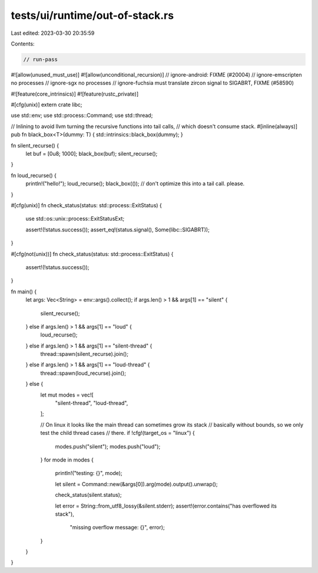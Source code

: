 tests/ui/runtime/out-of-stack.rs
================================

Last edited: 2023-03-30 20:35:59

Contents:

.. code-block:: rs

    // run-pass

#![allow(unused_must_use)]
#![allow(unconditional_recursion)]
// ignore-android: FIXME (#20004)
// ignore-emscripten no processes
// ignore-sgx no processes
// ignore-fuchsia must translate zircon signal to SIGABRT, FIXME (#58590)

#![feature(core_intrinsics)]
#![feature(rustc_private)]

#[cfg(unix)]
extern crate libc;

use std::env;
use std::process::Command;
use std::thread;

// Inlining to avoid llvm turning the recursive functions into tail calls,
// which doesn't consume stack.
#[inline(always)]
pub fn black_box<T>(dummy: T) { std::intrinsics::black_box(dummy); }

fn silent_recurse() {
    let buf = [0u8; 1000];
    black_box(buf);
    silent_recurse();
}

fn loud_recurse() {
    println!("hello!");
    loud_recurse();
    black_box(()); // don't optimize this into a tail call. please.
}

#[cfg(unix)]
fn check_status(status: std::process::ExitStatus)
{
    use std::os::unix::process::ExitStatusExt;

    assert!(!status.success());
    assert_eq!(status.signal(), Some(libc::SIGABRT));
}

#[cfg(not(unix))]
fn check_status(status: std::process::ExitStatus)
{
    assert!(!status.success());
}


fn main() {
    let args: Vec<String> = env::args().collect();
    if args.len() > 1 && args[1] == "silent" {
        silent_recurse();
    } else if args.len() > 1 && args[1] == "loud" {
        loud_recurse();
    } else if args.len() > 1 && args[1] == "silent-thread" {
        thread::spawn(silent_recurse).join();
    } else if args.len() > 1 && args[1] == "loud-thread" {
        thread::spawn(loud_recurse).join();
    } else {
        let mut modes = vec![
            "silent-thread",
            "loud-thread",
        ];

        // On linux it looks like the main thread can sometimes grow its stack
        // basically without bounds, so we only test the child thread cases
        // there.
        if !cfg!(target_os = "linux") {
            modes.push("silent");
            modes.push("loud");
        }
        for mode in modes {
            println!("testing: {}", mode);

            let silent = Command::new(&args[0]).arg(mode).output().unwrap();

            check_status(silent.status);

            let error = String::from_utf8_lossy(&silent.stderr);
            assert!(error.contains("has overflowed its stack"),
                    "missing overflow message: {}", error);
        }
    }
}


